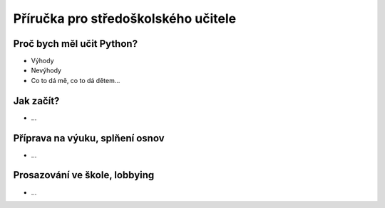 Příručka pro středoškolského učitele
====================================

Proč bych měl učit Python?
--------------------------

- Výhody
- Nevýhody
- Co to dá mě, co to dá dětem...

Jak začít?
----------

- ...

Příprava na výuku, splňení osnov
--------------------------------

- ...

Prosazování ve škole, lobbying
------------------------------

- ...
